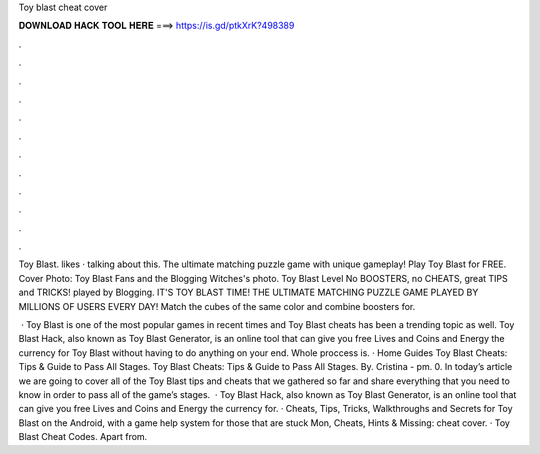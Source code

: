 Toy blast cheat cover



𝐃𝐎𝐖𝐍𝐋𝐎𝐀𝐃 𝐇𝐀𝐂𝐊 𝐓𝐎𝐎𝐋 𝐇𝐄𝐑𝐄 ===> https://is.gd/ptkXrK?498389



.



.



.



.



.



.



.



.



.



.



.



.

Toy Blast. likes · talking about this. The ultimate matching puzzle game with unique gameplay! Play Toy Blast for FREE. Cover Photo: Toy Blast Fans and the Blogging Witches's photo. Toy Blast Level No BOOSTERS, no CHEATS, great TIPS and TRICKS! played by Blogging. IT'S TOY BLAST TIME! THE ULTIMATE MATCHING PUZZLE GAME PLAYED BY MILLIONS OF USERS EVERY DAY! Match the cubes of the same color and combine boosters for.

 · Toy Blast is one of the most popular games in recent times and Toy Blast cheats has been a trending topic as well. Toy Blast Hack, also known as Toy Blast Generator, is an online tool that can give you free Lives and Coins and Energy the currency for Toy Blast without having to do anything on your end. Whole proccess is. · Home Guides Toy Blast Cheats: Tips & Guide to Pass All Stages. Toy Blast Cheats: Tips & Guide to Pass All Stages. By. Cristina - pm. 0. In today’s article we are going to cover all of the Toy Blast tips and cheats that we gathered so far and share everything that you need to know in order to pass all of the game’s stages.  · Toy Blast Hack, also known as Toy Blast Generator, is an online tool that can give you free Lives and Coins and Energy the currency for. · Cheats, Tips, Tricks, Walkthroughs and Secrets for Toy Blast on the Android, with a game help system for those that are stuck Mon, Cheats, Hints & Missing: cheat cover. · Toy Blast Cheat Codes. Apart from.
